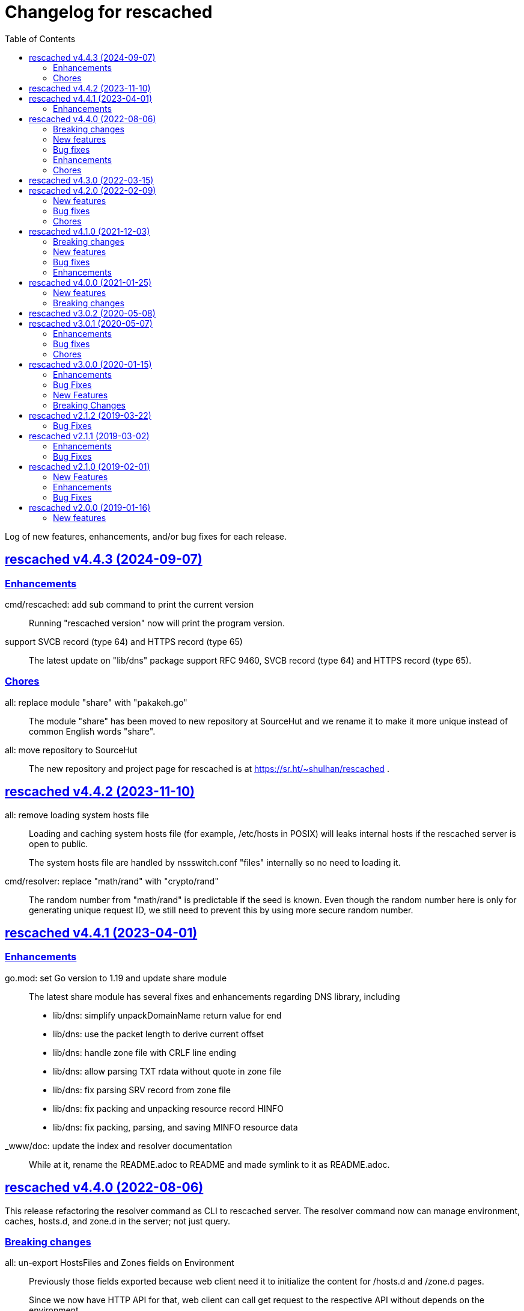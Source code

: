 // SPDX-FileCopyrightText: 2019 M. Shulhan <ms@kilabit.info>
// SPDX-License-Identifier: GPL-3.0-or-later
= Changelog for rescached
:toc:
:sectanchors:
:sectlinks:

Log of new features, enhancements, and/or bug fixes for each release.

[#v4_4_3]
==  rescached v4.4.3 (2024-09-07)

[#v4_4_3__enhancements]
=== Enhancements

cmd/rescached: add sub command to print the current version::
+
Running "rescached version" now will print the program version.

support SVCB record (type 64) and HTTPS record (type 65)::
+
The latest update on "lib/dns" package support RFC 9460, SVCB record
(type 64) and HTTPS record (type 65).

[#v4_4_3__chores]
=== Chores

all: replace module "share" with "pakakeh.go"::
+
The module "share" has been moved to new repository at SourceHut and
we rename it to make it more unique instead of common English words
"share".

all: move repository to SourceHut::
+
The new repository and project page for rescached is at
https://sr.ht/~shulhan/rescached .


[#v4_4_2]
==  rescached v4.4.2 (2023-11-10)

all: remove loading system hosts file::
+
--
Loading and caching system hosts file (for example, /etc/hosts in POSIX)
will leaks internal hosts if the rescached server is open to public.

The system hosts file are handled by nssswitch.conf "files" internally
so no need to loading it.
--

cmd/resolver: replace "math/rand" with "crypto/rand"::
+
The random number from "math/rand" is predictable if the seed is known.
Even though the random number here is only for generating unique request
ID, we still need to prevent this by using more secure random number.


[#v4_4_1]
==  rescached v4.4.1 (2023-04-01)
//{{{

[#v4_4_1__chores]
=== Enhancements

go.mod: set Go version to 1.19 and update share module::
+
--
The latest share module has several fixes and enhancements regarding
DNS library, including

* lib/dns: simplify unpackDomainName return value for end
* lib/dns: use the packet length to derive current offset
* lib/dns: handle zone file with CRLF line ending
* lib/dns: allow parsing TXT rdata without quote in zone file
* lib/dns: fix parsing SRV record from zone file
* lib/dns: fix packing and unpacking resource record HINFO
* lib/dns: fix packing, parsing, and saving MINFO resource data
--

_www/doc: update the index and resolver documentation::
+
--
While at it, rename the README.adoc to README and made symlink
to it as README.adoc.
--

//}}}


[#v4_4_0]
==  rescached v4.4.0 (2022-08-06)
//{{{

This release refactoring the resolver command as CLI to rescached server.
The resolver command now can manage environment, caches, hosts.d, and zone.d
in the server; not just query.


[#v4_4_0__breaking_changes]
===  Breaking changes

all: un-export HostsFiles and Zones fields on Environment::
+
--
Previously those fields exported because web client need it to initialize
the content for /hosts.d and /zone.d pages.

Since we now have HTTP API for that, web client can call get request
to the respective API without depends on the environment.
--

all: refactoring the HTTP API for deleting zone record::
+
--
Previously, the HTTP API for deleting a record is by passing the
parameters as JSON in the body.
This may cause issue if HTTP client does not support sending body
in DELETE method.

This changes the method to pass the parameters in the query,

	DELETE /zone.d/rr?zone=<string>&type=<string>&record=<base64 json>

Parameters,

* zone: the zone name,
* type: the record type,
* record: the content of record with its domain name and value.
--

all: refactoring HTTP API for adding new zone.d record::
+
--
Previously, the request for adding new record on zone file is by passing
the zone name and type inside the path,

	/zone.d/:name/rr/:type

This commit changes it to pass all parameters inside the request body
as JSON,

----
{
	"zone": <string>,
	"kind": <string>,
	"record": <base64 string|base64 JSON>
}
----

For example, to add A record for subdomain "www" to zone file "my.zone",
the request format would be,

----
{
	"zone": "my.zone",
	"kind": "A",
	"record": "eyJOYW1lIjoid3d3IiwiVmFsdWUiOiIxMjcuMC4wLjEifQ=="
}
----

Where "record" value is equal to `{"Name":"www","Value":"127.0.0.1"}`.

On the response, we changes it to return only the new record instead of
all record in the zone.
--

all: refactor the HTTP API for zone.d::
+
--
Previously, the the HTTP API for creating and deleting zone file is
by passing the zone file name in path of URL.

This changes move the parameter name to POST body when creating new
zone file and in the DELETE query when deleting zone file.
--

all: refactor the APIs to manage hosts.d resource records (RR)::
+
--
There are two APIs to manage hosts.d RR: create and delete.

Previously, the create API pass the hosts name inside and values inside
the path,

	POST /hosts.d/<name>/rr?domain=&value=

This commit changes the request type to form, so all parameters move
to body,

----
POST /hosts.d/rr
Content-Type: application/x-www-form-urlencoded

name=&domain=&value=
----

On delete API, we changes the name parameter to be send on query
parameter along with domain to be deleted.
Previously, the delete API was

	DELETE /hosts.d/<name>/rr?domain=

now it become

	DELETE /hosts.d/rr?name=&domain=
--

all: rename the page and HTTP API for hosts_blocks to block.d::
+
--
This is to make all terminology to be consistent, from configuration to
page URL, and API.
--

[#v4_4_0__new_features]
===  New features

all: implement HTTP API to fetch list of block.d::
+
--
Given the following request,

	GET /api/block.d

It will return list of hosts in block.d as JSON format:

----
{
	"data": {
		"<name>": <Blockd>
		...
	}
}
----
--

all: implement HTTP API to fetch records in zone::
+
--
Sending the following request to HTTP server:

	GET /api/zone.d/rr?zone=<string>

where zone parameter is the zone name, it will return list of records
in that zone.
--

all: add new HTTP API to get all zones::
+
--
The HTTP API has the following format,

	GET /api/zone.d

On success, it will return HTTP status code 200 with all zone formatted
as JSON in the body.
--

all: implement HTTP API to enable or disable hosts on block.d::
+
--
The URL /api/block.d/enable activate the hosts in block.d, while
The URL /api/block.d/disable deactivate the hosts in block.d.

Both of this API accept single parameter "name" in the body as
application/x-www-form-urlencoded.
--

all: implement HTTP API to update hosts.d::
+
--
The API receive the block.d name and if it valid, the server will
fetch latest hosts file from the block provider based on the registered
URL.
--

all: implement HTTP API to remove all caches::
+
--
On the HTTP side, if the query parameter "name" for "DELETE /api/caches"
is "all" it will remove all caches.

On the resolver side, if the parameter for "caches remove" is "all"
it will remove all caches.

This changes require latest lib/dns on share module.
--

[#v4_4_0__bug_fixes]
===  Bug fixes

all: fix panic if a nil HostsFiles and/or Zones is accessed::

all: fix error updating hosts block if directory not exist::
+
--
If the hosts block file never created before and the directory to
hosts block file is not exist, the hostsBlock update method will return
an error.

This changes fix this issue by creating the path to hosts block directory
first before fetching and storing the new update.
--

[#v4_4_0__enhancements]
===  Enhancements

all: return the hosts file in response of hosts.d create and delete::
+
--
Instead of returning empty data, return the affected hosts file when
creating a new one or when deleting existing one.
--

cmd/resolver: refactor the resolver as client of DNS and rescached::
+
--
Previously, the resolver command only for querying DNS server.

In this changes and in the future, the resolver command will be client
for DNS and rescached server.
--

[#v4_4_0__chores]
===  Chores

all: move the documentation under _www/doc directory::
+
--
This also allow the latest/released documentation viewed on
the web user interface under /doc path.

While at it, reformat HTML and CSS files using js-beautify and
JavaScript files using clang-format [1].
--

all: move all installation files into directory _sys::
+
--
Previously, all files required for installing rescached scattered in
different directories.

This changes move all files into single directory _sys with the
directory structure matched with target system.
--

all: remove malwaredomainlist.com from provider of hosts block::
+
--
The URL and contents from this provider is now empty and has not been
updated.
--

//}}}


[#v4_3_0]
==  rescached v4.3.0 (2022-03-15)

This release re-licensing the rescached under GPL 3.0 or later.

See https://kilabit.info/journal/2022/gpl/ for more information.


[#v4_2_0]
==  rescached v4.2.0 (2022-02-09)
//{{{

[#v4_2_0__new_features]
===  New features

www: implement functionality to remove cache by record name::
+
--
In the web user interface (WUI), we have a button "Remove from cache"
that displayed per record, but somehow this feature is not implemented,
probably missing from commits due to rebase or I completely forgot about
it.

Anyway, this commit implement the feature to remove record from cache
by clicking the button.  On success, it will remove the removed record
from search result.

Fix #10
--

[#v4_2_0__bug_fixes]
===  Bug fixes

www: check for possible null on NameServers environment::

www: fix caches record type showing "undefined"::
+
Due to refactoring on DNS library, we forgot to rename the field QType
to RType on the frontend.  This cause the record type on caches showed
on the page as "undefined".

[#v4_2_0__chores]
===  Chores

all: fix format of all asciidoc files::
+
This is to make the adoc files parsed and rendered correctly by
asciidocgo and asciidoc tools.

cmd/rescached: add command "embed" and to run in development mode::
+
--
This two commands is used internally for development.

The "embed" command embed all files inside "_www" directory into
Go file "memfs_generate.go".
This command replace "internal/generate_memfs.go".

The "dev" command run the rescached server in development mode using
"cmd/rescached/rescached.cfg.test" as the configuration.

The "dev" command listen on DNS port 5350, so to prevent conflict with
live rescached server, we run script _bin/nft_dnstest_chain.sh to redirect
UDP and TCP requests from port 53 to port 5350.
--

//}}}


[#v4_1_0]
==  rescached v4.1.0 (2021-12-03)
//{{{

[#v4_1_0__breaking_changes]
===  Breaking changes

all: remove using tcp scheme in config and documentation::
+
--
Using TCP for parent name server is discouraged, because most of server
disallow keeping the connection alive.

The valid use case for TCP connection is when server received truncated
UDP answer.

Using UDP as parent scheme, will automatically assume that the server
also capable of handling query in TCP.
This is required when client (for example, your browser) re-send the query
after receiving truncated UDP answer.
Any query received by rescached through TCP will forwarded to the parent
name server as TCP too, using the same address and port defined in one of
UDP parent.

While at it, use Cloudflare DNS server as default in configuration
and as example in documentation.
--

[#v4_1_0__new_features]
===  New features

Add support to save and load caches to/from storage upon restart::
+
--
rescached now able to save and load caches to local storage upon restart.

On POSIX, the caches is stored in /var/cache/rescached/rescached.gob,
encoded using gob.

Update #9
--

[#v4_1_0__bug_fixes]
===  Bug fixes

make the TCP forwarders as complementary of UDP::
+
--
The TCP forwarders only active when client send the DNS request as TCP.
When the server receive that request it should also forward the request
as TCP not as UDP to prevent the truncated response.

Another use case for TCP is when the response is truncated, the client
will send the query back through TCP connection.  The server should
forward this request using TCP instead of UDP.
--

[#v4_1_0__enhancements]
===  Enhancements

Remove the fallback name servers (NS) from server options::
+
--
The original idea of fallback NS is to send the query to the one
define in resolv.conf, instead of using the one defined by user in
ServerOptions NameServers, when an error occured.

But, most of error usually caused by network (disconnected, time out),
so re-sending query to fallback NS does not have any effect if the
network it self is not working.

This changes remove the unnecessary and complex fallback NS from
server.
--

Do not cache truncated answer::
+
--
Previously only answer with non-zero response code is ignored.

This changes ignore also answer where response header is truncated.
--

//}}}


[#v4_0_0]
==  rescached v4.0.0 (2021-01-25)
//{{{

[#v4_0_0__new_features]
===  New features

Rescached now have a web user interface (wui) that can be accessed at
http://127.0.0.1:5380.

The interface can be used to monitoring caches, managing caches, environment,
blocked hosts, internal hosts files, and zone files.

[#v4_0_0__breaking_changes]
===  Breaking changes

The `rescached\::dir.hosts` now default to "/etc/rescached/hosts.d"::

The `rescached\::dir.master` now default to "/etc/rescached/zone.d"::

//}}}


[#v3_0_2]
==  rescached v3.0.2 (2020-05-08)

go.mod: comment replace directive::
+
--
This cause package is un-buildable using normal go get or git clone.

Sorry :/
--


[#v3_0_1]
==  rescached v3.0.1 (2020-05-07)
//{{{

[#v3_0_1__enhancements]
===  Enhancements

dns: change the mark of input/output in log output::
+
Previously, the character '<' is used to indicate incoming request
from client and '>' to indicate outgoing response.
This change reverse it because '<' make more sense for output and '>'
is for input (looks like cin and cout on C++ world)

[#v3_0_1__bug_fixes]
===  Bug fixes

dns: fix index out of range when unpacking OPT RR::

dns: forward the request to fallback queue if there is no forwarders::

[#v3_0_1__chores]
===  Chores

Add prefix "_" to all non-Go source directories::
+
This is to ignore the directory being scanned by Go tools.

//}}}


[#v3_0_0]
==  rescached v3.0.0 (2020-01-15)

[#v3_0_0__enhancements]
===  Enhancements

Makefile: remove unused option "CGO_ENABLED=0"::

[#v3_0_0__bug_fixes]
===  Bug Fixes

Makefile: remove invalid task "install-service-systemd"::

cmd: fix formatting arguments::


[#v3_0_0-alpha]
==  rescached v3.0.0-alpha (2019-12-26)
//{{{

All the server core functionalities (caches and forwarding) now
implemented inside "dns.Server".  The main function of this package are
for reading options from configuration file (or from command line options)
and watching changes from system resolv.conf.

[#v3_0_0-alpha__new_features]
===  New Features

* Support serving and forwarding DNS over TLS

* Add launchd script for macOS and make tasks to install and uninstall on
  macOS

[#v3_0_0-alpha__breaking_changes]
===  Breaking Changes

There are also some major changes on configuration file.
All configuration now break into two section '[rescached]' and
'[dns "server"]'.
For more information see new rescached.cfg manual page or an example in
`cmd/rescached/rescached.cfg`.

Some detailed changes are,

*  "parent" option now use URI format instead of IP:PORT.
   This will allow parent name servers to be UDP, TCP, and/or DoH
   simultaneously.

*  "server.doh.parent" and "server.parent.connection" are removed,
   redundant with new "server.parent" format.

*  "cache.threshold" is renamed to "cache.prune_threshold".

*  "file.pid" is removed.
+
The concept of writing PID file when the program start on networking
service is not applicable or relevant anymore on systemd or launchd.
If the program already started, the second program will fail because
the port is already used.

//}}}


[#v2_1_2]
==  rescached v2.1.2 (2019-03-22)

[#v2_1_2__bug_fixes]
===  Bug Fixes

Use single Go routine to handle request.  This fix mismatched ID in
response due to single response is being use by multiple routines.


[#v2_1_1]
==  rescached v2.1.1 (2019-03-02)

[#v2_1_1__enhancements]
===  Enhancements

*  Run multiple (4) go routines to handle request
*  Make the debug output to be more human readable

[#v2_1_1__bug_fixes]
===  Bug Fixes

*  cmd/resolver: fix query with zero ID


[#v2_1_0]
==  rescached v2.1.0 (2019-02-01)

[#v2_1_0__new_features]
===  New Features

Change default parent nameservers to Cloudflare DNS::
+
--
We believe in Cloudflare!
Please read Cloudflare DNS policy for more information:
https://developers.cloudflare.com/1.1.1.1/commitment-to-privacy/privacy-policy/privacy-policy/
--

[#v2_1_0__enhancements]
===  Enhancements

Improve response performance::.
Previously we can serve around 93k request per second (RPS).  The new
enhancement increase the RPS to around 115k.

[#v2_1_0__bug_fixes]
===  Bug Fixes

*  Fix the example certificate and key for DNS over HTTPS
*  Fix the hosts.block destination file in script to update blocked host file
*  Fix response with different query type that may not get pruned


[#v2_0_0]
==  rescached v2.0.0 (2019-01-16)

[#v2_0_0__new_features]
===  New features

*  Enable to handle request from UDP and TCP connections
*  Enable to forward request using UDP or TCP connection
*  Load and serve addresses and hostnames in `/etc/hosts`
*  Load and serve hosts formated files inside directory
   `/etc/rescached/hosts.d/`
*  Blocking ads and/or malicious websites through host list in
   `/etc/rescached/hosts.d/hosts.block`
*  Support loading and serving master (zone) file format from
   `/etc/rescached/master.d`
*  Integration with openresolv
*  Support DNS over HTTPS (DoH) (draft 14)

